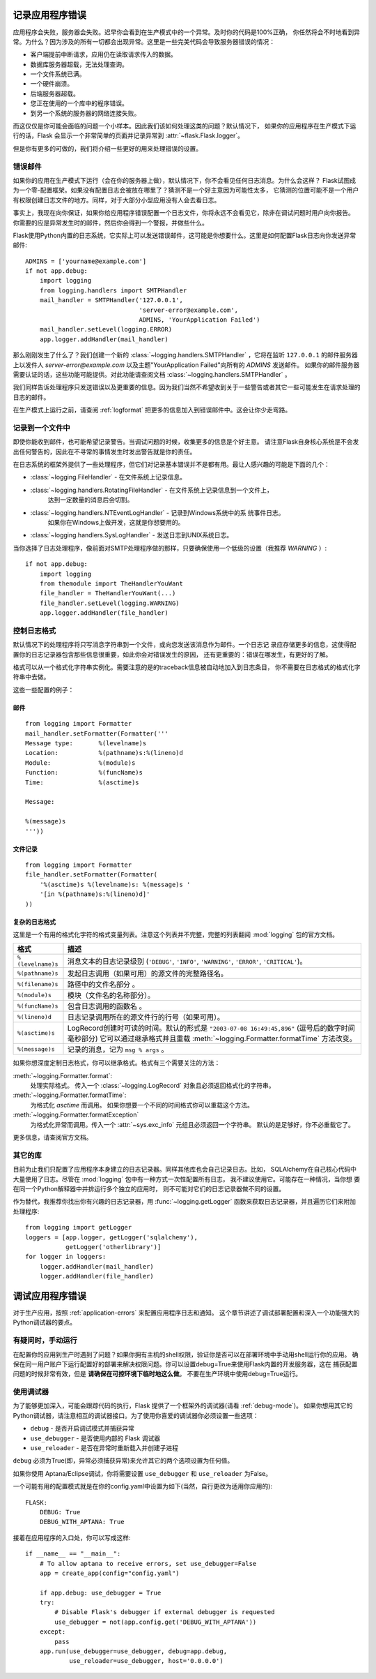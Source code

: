 .. _application-errors:

记录应用程序错误
==========================

.. versionadded:: 0.3

应用程序会失败，服务器会失败。迟早你会看到在生产模式中的一个异常。及时你的代码是100%正确，
你任然将会不时地看到异常。为什么？因为涉及的所有一切都会出现异常。这里是一些完美代码会导致服务器错误的情况：

-   客户端提前中断请求，应用仍在读取请求传入的数据。
-   数据库服务器超载，无法处理查询。
-   一个文件系统已满。
-   一个硬件崩溃。
-   后端服务器超载。
-   您正在使用的一个库中的程序错误。
-   到另一个系统的服务器的网络连接失败。

而这仅仅是你可能会面临的问题一个小样本。因此我们该如何处理这类的问题？默认情况下，
如果你的应用程序在生产模式下运行的话，Flask 会显示一个非常简单的页面并记录异常到 :attr:`~flask.Flask.logger`。

但是你有更多的可做的，我们将介绍一些更好的用来处理错误的设置。

错误邮件
-----------

如果你的应用在生产模式下运行（会在你的服务器上做），默认情况下，你不会看见任何日志消息。为什么会这样？
Flask试图成为一个零-配置框架。如果没有配置日志会被放在哪里了？猜测不是一个好主意因为可能性太多，
它猜测的位置可能不是一个用户有权限创建日志文件的地方。同样，对于大部分小型应用没有人会去看日志。

事实上，我现在向你保证，如果你给应用程序错误配置一个日志文件，你将永远不会看见它，除非在调试问题时用户向你报告。
你需要的应是异常发生时的邮件，然后你会得到一个警报，并做些什么。

Flask使用Python内置的日志系统，它实际上可以发送错误邮件，这可能是你想要什么。这里是如何配置Flask日志向你发送异常邮件::

    ADMINS = ['yourname@example.com']
    if not app.debug:
        import logging
        from logging.handlers import SMTPHandler
        mail_handler = SMTPHandler('127.0.0.1',
                                   'server-error@example.com',
                                   ADMINS, 'YourApplication Failed')
        mail_handler.setLevel(logging.ERROR)
        app.logger.addHandler(mail_handler)

那么刚刚发生了什么了？我们创建一个新的 :class:`~logging.handlers.SMTPHandler` ，它将在监听 ``127.0.0.1`` 
的邮件服务器上以发件人 *server-error@example.com* 以及主题"YourApplication Failed"向所有的 `ADMINS`  发送邮件。
如果你的邮件服务器需要认证的话，这些功能可能提供。对此功能请查阅文档 :class:`~logging.handlers.SMTPHandler` 。

我们同样告诉处理程序只发送错误以及更重要的信息。因为我们当然不希望收到关于一些警告或者其它一些可能发生在请求处理的日志的邮件。

在生产模式上运行之前，请查阅 :ref:`logformat` 把更多的信息加入到错误邮件中。这会让你少走弯路。


记录到一个文件中
-----------------

即使你能收到邮件，也可能希望记录警告。当调试问题的时候，收集更多的信息是个好主意。
请注意Flask自身核心系统是不会发出任何警告的，因此在不寻常的事情发生时发出警告就是你的责任。

在日志系统的框架外提供了一些处理程序，但它们对记录基本错误并不是都有用。最让人感兴趣的可能是下面的几个：

-   :class:`~logging.FileHandler` - 在文件系统上记录信息。
-   :class:`~logging.handlers.RotatingFileHandler` - 在文件系统上记录信息到一个文件上，
                                                     达到一定数量的消息后会切割。
-   :class:`~logging.handlers.NTEventLogHandler` - 记录到Windows系统中的系 统事件日志。
                                                   如果你在Windows上做开发，这就是你想要用的。
-   :class:`~logging.handlers.SysLogHandler` - 发送日志到UNIX系统日志。

当你选择了日志处理程序，像前面对SMTP处理程序做的那样，只要确保使用一个低级的设置（我推荐 `WARNING` ）::

    if not app.debug:
        import logging
        from themodule import TheHandlerYouWant
        file_handler = TheHandlerYouWant(...)
        file_handler.setLevel(logging.WARNING)
        app.logger.addHandler(file_handler)

.. _logformat:

控制日志格式
--------------------------

默认情况下的处理程序将只写消息字符串到一个文件，或向您发送该消息作为邮件。一个日志记 录应存储更多的信息，这使得配置你的日志记录器包含那些信息很重要，如此你会对错误发生的原因，
还有更重要的：错误在哪发生，有更好的了解。

格式可以从一个格式化字符串实例化。需要注意的是的traceback信息被自动地加入到日志条目，
你不需要在日志格式的格式化字符串中去做。

这些一些配置的例子：

邮件
`````

::

    from logging import Formatter
    mail_handler.setFormatter(Formatter('''
    Message type:       %(levelname)s
    Location:           %(pathname)s:%(lineno)d
    Module:             %(module)s
    Function:           %(funcName)s
    Time:               %(asctime)s

    Message:

    %(message)s
    '''))

文件记录
````````````

::

    from logging import Formatter
    file_handler.setFormatter(Formatter(
        '%(asctime)s %(levelname)s: %(message)s '
        '[in %(pathname)s:%(lineno)d]'
    ))


复杂的日志格式
``````````````````````

这里是一个有用的格式化字符的格式变量列表。注意这个列表并不完整，完整的列表翻阅 :mod:`logging` 包的官方文档。

.. tabularcolumns:: |p{3cm}|p{12cm}|

+------------------+----------------------------------------------------------+
| 格式             | 描述                                                     |
+==================+==========================================================+
| ``%(levelname)s``| 消息文本的日志记录级别                                   |
|                  | (``'DEBUG'``, ``'INFO'``, ``'WARNING'``,                 |
|                  | ``'ERROR'``, ``'CRITICAL'``)。                           |
+------------------+----------------------------------------------------------+
| ``%(pathname)s`` | 发起日志调用（如果可用）的源文件的完整路径名。           |
+------------------+----------------------------------------------------------+
| ``%(filename)s`` | 路径中的文件名部分 。                                    |
+------------------+----------------------------------------------------------+
| ``%(module)s``   | 模块（文件名的名称部分）。                               |
+------------------+----------------------------------------------------------+
| ``%(funcName)s`` | 包含日志调用的函数名 。                                  |
+------------------+----------------------------------------------------------+
| ``%(lineno)d``   | 日志记录调用所在的源文件行的行号（如果可用）。           |
+------------------+----------------------------------------------------------+
| ``%(asctime)s``  | LogRecord创建时可读的时间。默认的形式是                  |
|                  | ``"2003-07-08 16:49:45,896"`` (逗号后的数字时间毫秒部分) |
|                  | 它可以通过继承格式并且重载                               | 
|                  | :meth:`~logging.Formatter.formatTime` 方法改变。         |
+------------------+----------------------------------------------------------+
| ``%(message)s``  | 记录的消息，记为 ``msg % args`` 。                       |
+------------------+----------------------------------------------------------+

如果你想深度定制日志格式，你可以继承格式。格式有三个需要关注的方法：

:meth:`~logging.Formatter.format`:
    处理实际格式。
    传入一个 :class:`~logging.LogRecord` 对象且必须返回格式化的字符串。
:meth:`~logging.Formatter.formatTime`:
    为格式化 `asctime` 而调用。
    如果你想要一个不同的时间格式你可以重载这个方法。
:meth:`~logging.Formatter.formatException`
    为格式化异常而调用。传入一个 :attr:`~sys.exc_info` 元组且必须返回一个字符串。
    默认的是足够好，你不必重载它了。  

更多信息，请查阅官方文档。


其它的库
---------------

目前为止我们只配置了应用程序本身建立的日志记录器。同样其他库也会自己记录日志。比如，
SQLAlchemy在自己核心代码中大量使用了日志。尽管在 :mod:`logging` 包中有一种方式一次性配置所有日志，
我不建议使用它。可能存在一种情况，当你想 要在同一个Python解释器中并排运行多个独立的应用时，
则不可能对它们的日志记录器做不同的设置。

作为替代，我推荐你找出你有兴趣的日志记录器，用 :func:`~logging.getLogger` 函数来获取日志记录器，并且遍历它们来附加处理程序::

    from logging import getLogger
    loggers = [app.logger, getLogger('sqlalchemy'),
               getLogger('otherlibrary')]
    for logger in loggers:
        logger.addHandler(mail_handler)
        logger.addHandler(file_handler)


调试应用程序错误
============================

对于生产应用，按照 :ref:`application-errors` 来配置应用程序日志和通知。
这个章节讲述了调试部署配置和深入一个功能强大的Python调试器的要点。


有疑问时，手动运行
---------------------------

在配置你的应用到生产时遇到了问题？如果你拥有主机的shell权限，验证你是否可以在部署环境中手动用shell运行你的应用。
确保在同一用户账户下运行配置好的部署来解决权限问题。你可以设置debug=True来使用Flask内置的开发服务器，这在 捕获配置问题的时候非常有效，但是 **请确保在可控环境下临时地这么做**。 不要在生产环境中使用debug=True运行。


.. _working-with-debuggers:

使用调试器
----------------------

为了能够更加深入，可能会跟踪代码的执行，Flask 提供了一个框架外的调试器(请看 :ref:`debug-mode`)。
如果你想用其它的Python调试器，请注意相互的调试器接口。为了使用你喜爱的调试器你必须设置一些选项：

* ``debug``        - 是否开启调试模式并捕获异常
* ``use_debugger`` - 是否使用内部的 Flask 调试器
* ``use_reloader`` - 是否在异常时重新载入并创建子进程

``debug`` 必须为True(即，异常必须捕获异常)来允许其它的两个选项设置为任何值。

如果你使用 Aptana/Eclipse调试，你将需要设置 ``use_debugger`` 和 ``use_reloader`` 为False。

一个可能有用的配置模式就是在你的config.yaml中设置为如下(当然，自行更改为适用你应用的)::

   FLASK:
       DEBUG: True
       DEBUG_WITH_APTANA: True

接着在应用程序的入口处，你可以写成这样::

   if __name__ == "__main__":
       # To allow aptana to receive errors, set use_debugger=False
       app = create_app(config="config.yaml")

       if app.debug: use_debugger = True
       try:
           # Disable Flask's debugger if external debugger is requested
           use_debugger = not(app.config.get('DEBUG_WITH_APTANA'))
       except:
           pass
       app.run(use_debugger=use_debugger, debug=app.debug,
               use_reloader=use_debugger, host='0.0.0.0')
